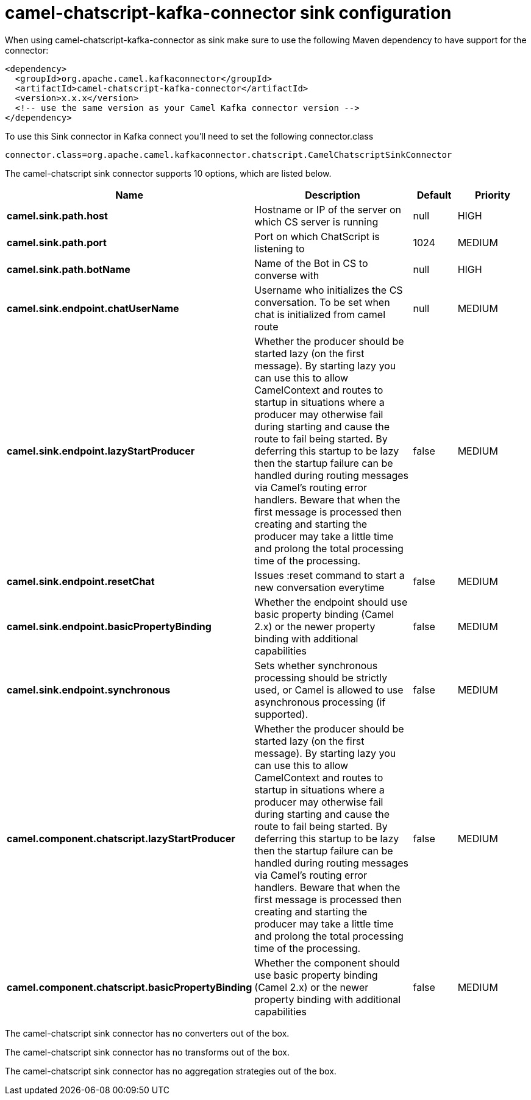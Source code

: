 // kafka-connector options: START
[[camel-chatscript-kafka-connector-sink]]
= camel-chatscript-kafka-connector sink configuration

When using camel-chatscript-kafka-connector as sink make sure to use the following Maven dependency to have support for the connector:

[source,xml]
----
<dependency>
  <groupId>org.apache.camel.kafkaconnector</groupId>
  <artifactId>camel-chatscript-kafka-connector</artifactId>
  <version>x.x.x</version>
  <!-- use the same version as your Camel Kafka connector version -->
</dependency>
----

To use this Sink connector in Kafka connect you'll need to set the following connector.class

[source,java]
----
connector.class=org.apache.camel.kafkaconnector.chatscript.CamelChatscriptSinkConnector
----


The camel-chatscript sink connector supports 10 options, which are listed below.



[width="100%",cols="2,5,^1,2",options="header"]
|===
| Name | Description | Default | Priority
| *camel.sink.path.host* | Hostname or IP of the server on which CS server is running | null | HIGH
| *camel.sink.path.port* | Port on which ChatScript is listening to | 1024 | MEDIUM
| *camel.sink.path.botName* | Name of the Bot in CS to converse with | null | HIGH
| *camel.sink.endpoint.chatUserName* | Username who initializes the CS conversation. To be set when chat is initialized from camel route | null | MEDIUM
| *camel.sink.endpoint.lazyStartProducer* | Whether the producer should be started lazy (on the first message). By starting lazy you can use this to allow CamelContext and routes to startup in situations where a producer may otherwise fail during starting and cause the route to fail being started. By deferring this startup to be lazy then the startup failure can be handled during routing messages via Camel's routing error handlers. Beware that when the first message is processed then creating and starting the producer may take a little time and prolong the total processing time of the processing. | false | MEDIUM
| *camel.sink.endpoint.resetChat* | Issues :reset command to start a new conversation everytime | false | MEDIUM
| *camel.sink.endpoint.basicPropertyBinding* | Whether the endpoint should use basic property binding (Camel 2.x) or the newer property binding with additional capabilities | false | MEDIUM
| *camel.sink.endpoint.synchronous* | Sets whether synchronous processing should be strictly used, or Camel is allowed to use asynchronous processing (if supported). | false | MEDIUM
| *camel.component.chatscript.lazyStartProducer* | Whether the producer should be started lazy (on the first message). By starting lazy you can use this to allow CamelContext and routes to startup in situations where a producer may otherwise fail during starting and cause the route to fail being started. By deferring this startup to be lazy then the startup failure can be handled during routing messages via Camel's routing error handlers. Beware that when the first message is processed then creating and starting the producer may take a little time and prolong the total processing time of the processing. | false | MEDIUM
| *camel.component.chatscript.basicPropertyBinding* | Whether the component should use basic property binding (Camel 2.x) or the newer property binding with additional capabilities | false | MEDIUM
|===



The camel-chatscript sink connector has no converters out of the box.





The camel-chatscript sink connector has no transforms out of the box.





The camel-chatscript sink connector has no aggregation strategies out of the box.
// kafka-connector options: END
